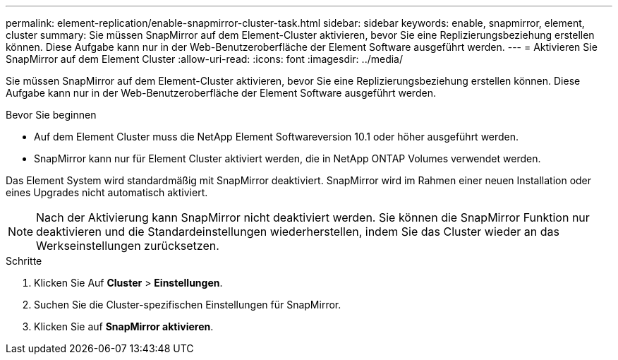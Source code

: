 ---
permalink: element-replication/enable-snapmirror-cluster-task.html 
sidebar: sidebar 
keywords: enable, snapmirror, element, cluster 
summary: Sie müssen SnapMirror auf dem Element-Cluster aktivieren, bevor Sie eine Replizierungsbeziehung erstellen können. Diese Aufgabe kann nur in der Web-Benutzeroberfläche der Element Software ausgeführt werden. 
---
= Aktivieren Sie SnapMirror auf dem Element Cluster
:allow-uri-read: 
:icons: font
:imagesdir: ../media/


[role="lead"]
Sie müssen SnapMirror auf dem Element-Cluster aktivieren, bevor Sie eine Replizierungsbeziehung erstellen können. Diese Aufgabe kann nur in der Web-Benutzeroberfläche der Element Software ausgeführt werden.

.Bevor Sie beginnen
* Auf dem Element Cluster muss die NetApp Element Softwareversion 10.1 oder höher ausgeführt werden.
* SnapMirror kann nur für Element Cluster aktiviert werden, die in NetApp ONTAP Volumes verwendet werden.


Das Element System wird standardmäßig mit SnapMirror deaktiviert. SnapMirror wird im Rahmen einer neuen Installation oder eines Upgrades nicht automatisch aktiviert.

[NOTE]
====
Nach der Aktivierung kann SnapMirror nicht deaktiviert werden. Sie können die SnapMirror Funktion nur deaktivieren und die Standardeinstellungen wiederherstellen, indem Sie das Cluster wieder an das Werkseinstellungen zurücksetzen.

====
.Schritte
. Klicken Sie Auf *Cluster* > *Einstellungen*.
. Suchen Sie die Cluster-spezifischen Einstellungen für SnapMirror.
. Klicken Sie auf *SnapMirror aktivieren*.


